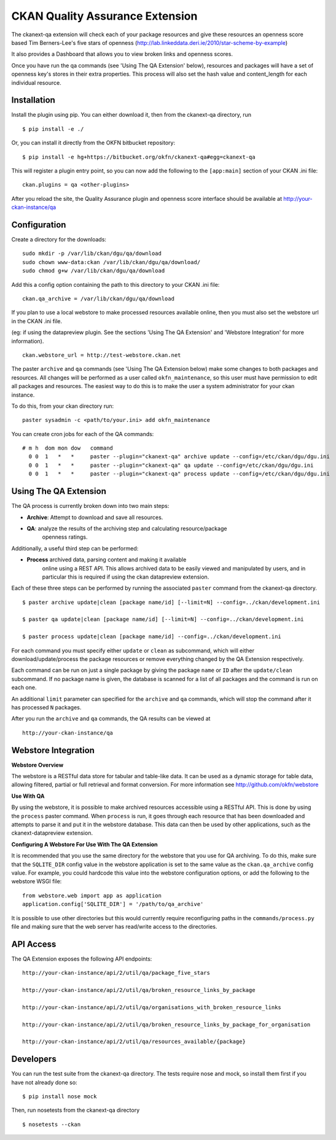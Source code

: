 CKAN Quality Assurance Extension
================================



The ckanext-qa extension will check each of your package resources and give
these resources an openness score based Tim Berners-Lee's five stars of openness
(http://lab.linkeddata.deri.ie/2010/star-scheme-by-example)

It also provides a Dashboard that allows you to view broken links and openness scores.

Once you have run the qa commands (see 'Using The QA Extension' below),
resources and packages will have a set of openness key's stores in their
extra properties. 
This process will also set the hash value and content_length for each 
individual resource.


Installation
------------

Install the plugin using pip. You can either download it, then
from the ckanext-qa directory, run

::

    $ pip install -e ./

Or, you can install it directly from the OKFN bitbucket repository:

::

    $ pip install -e hg+https://bitbucket.org/okfn/ckanext-qa#egg=ckanext-qa

This will register a plugin entry point, so you can now add the following 
to the ``[app:main]`` section of your CKAN .ini file:

::

    ckan.plugins = qa <other-plugins>

After you reload the site, the Quality Assurance plugin
and openness score interface should be available at http://your-ckan-instance/qa


Configuration
-------------

Create a directory for the downloads:

::

    sudo mkdir -p /var/lib/ckan/dgu/qa/download
    sudo chown www-data:ckan /var/lib/ckan/dgu/qa/download/
    sudo chmod g+w /var/lib/ckan/dgu/qa/download

Add this a config option containing the path to this directory to your CKAN .ini file:

::

    ckan.qa_archive = /var/lib/ckan/dgu/qa/download

If you plan to use a local webstore to make processed resources available online,
then you must also set the webstore url in the CKAN .ini file.

(eg: if using the datapreview plugin. See the sections 'Using The QA Extension'
and 'Webstore Integration' for more information).

::

    ckan.webstore_url = http://test-webstore.ckan.net

The paster ``archive`` and ``qa`` commands (see 'Using The QA Extension below) make
some changes to both packages and resources. All changes will be performed as a
user called ``okfn_maintenance``, so this user must have permission to edit all
packages and resources. The easiest way to do this is to make the user a system administrator
for your ckan instance.

To do this, from your ckan directory run:

::

    paster sysadmin -c <path/to/your.ini> add okfn_maintenance

You can create cron jobs for each of the QA commands:

::

    # m h  dom mon dow   command
      0 0  1   *   *     paster --plugin="ckanext-qa" archive update --config=/etc/ckan/dgu/dgu.ini
      0 0  1   *   *     paster --plugin="ckanext-qa" qa update --config=/etc/ckan/dgu/dgu.ini
      0 0  1   *   *     paster --plugin="ckanext-qa" process update --config=/etc/ckan/dgu/dgu.ini


Using The QA Extension
----------------------

The QA process is currently broken down into two main steps:

* **Archive**: Attempt to download and save all resources.
* **QA**: analyze the results of the archiving step and calculating resource/package
   openness ratings.

Additionally, a useful third step can be performed:

* **Process** archived data, parsing content and making it available
   online using a REST API. This allows archived data to be easily viewed
   and manipulated by users, and in particular this is required
   if using the ckan datapreview extension.

Each of these three steps can be performed by running the associated ``paster`` command
from the ckanext-qa directory.

::

    $ paster archive update|clean [package name/id] [--limit=N] --config=../ckan/development.ini

    $ paster qa update|clean [package name/id] [--limit=N] --config=../ckan/development.ini

    $ paster process update|clean [package name/id] --config=../ckan/development.ini
    
For each command you must specify either ``update`` or ``clean`` as subcommand, which will either
download/update/process the package resources or remove everything changed by the QA Extension
respectively.

Each command can be run on just a single package by giving the package ``name`` or ``ID`` after the
``update/clean`` subcommand. If no package name is given, the database is scanned
for a list of all packages and the command is run on each one.

An additional ``limit`` parameter can specified for the ``archive`` and ``qa`` commands, which
will stop the command after it has processed ``N`` packages.

After you run the ``archive`` and ``qa`` commands, the QA results can be viewed
at 

::

    http://your-ckan-instance/qa


Webstore Integration
--------------------

**Webstore Overview**

The webstore is a RESTful data store for tabular and table-like data. 
It can be used as a dynamic storage for table data, allowing filtered, 
partial or full retrieval and format conversion.
For more information see http://github.com/okfn/webstore


**Use With QA**

By using the webstore, it is possible to make archived resources accessible
using a RESTful API. This is done by using the ``process`` paster command.
When ``process`` is run, it goes through each resource that has been downloaded
and attempts to parse it and put it in the webstore database.
This data can then be used by other applications, such as the ckanext-datapreview extension.

**Configuring A Webstore For Use With The QA Extension**

It is recommended that you use the same directory for the webstore that you
use for QA archiving.  To do this, make sure that the ``SQLITE_DIR`` config 
value in the webstore application is set to the same value as the 
``ckan.qa_archive`` config value. For example, you could hardcode this value into 
the webstore configuration options, or add the following to the webstore WSGI file:

::

    from webstore.web import app as application
    application.config['SQLITE_DIR'] = '/path/to/qa_archive'

It is possible to use other directories but this would
currently require reconfiguring paths in the ``commands/process.py`` file
and making sure that the web server has read/write access to the directories.


API Access
----------

The QA Extension exposes the following API endpoints:

::

    http://your-ckan-instance/api/2/util/qa/package_five_stars

    http://your-ckan-instance/api/2/util/qa/broken_resource_links_by_package

    http://your-ckan-instance/api/2/util/qa/organisations_with_broken_resource_links

    http://your-ckan-instance/api/2/util/qa/broken_resource_links_by_package_for_organisation

    http://your-ckan-instance/api/2/util/qa/resources_available/{package}


Developers
----------

You can run the test suite from the ckanext-qa directory.
The tests require nose and mock, so install them first if you have not already
done so:

::

   $ pip install nose mock

Then, run nosetests from the ckanext-qa directory

::

   $ nosetests --ckan
